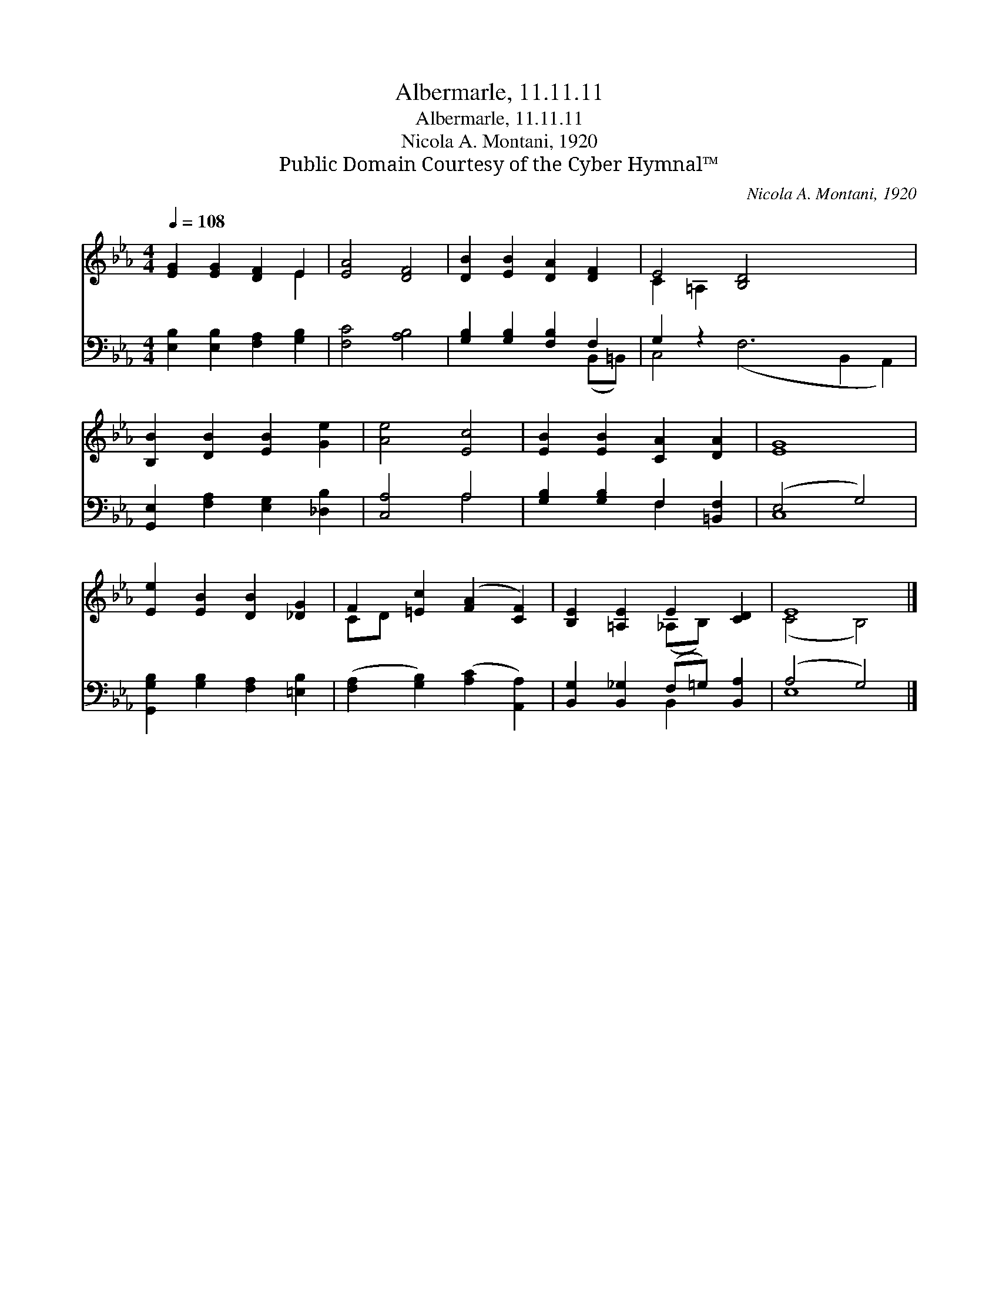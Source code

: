 X:1
T:Albermarle, 11.11.11
T:Albermarle, 11.11.11
T:Nicola A. Montani, 1920
T:Public Domain Courtesy of the Cyber Hymnal™
C:Nicola A. Montani, 1920
Z:Public Domain
Z:Courtesy of the Cyber Hymnal™
%%score ( 1 2 ) ( 3 4 )
L:1/8
Q:1/4=108
M:4/4
K:Eb
V:1 treble 
V:2 treble 
V:3 bass 
V:4 bass 
V:1
 [EG]2 [EG]2 [DF]2 E2 | [EA]4 [DF]4 | [DB]2 [EB]2 [DA]2 [DF]2 | E4 [B,D]4 x6 | %4
 [B,B]2 [DB]2 [EB]2 [Ge]2 | [Ae]4 [Ec]4 | [EB]2 [EB]2 [CA]2 [DA]2 | [EG]8 | %8
 [Ee]2 [EB]2 [DB]2 [_DG]2 | F2 [=Ec]2 ([FA]2 [CF]2) | [B,E]2 [=A,E]2 E2 [CD]2 | E8 |] %12
V:2
 x6 E2 | x8 | x8 | C2 =A,2 x10 | x8 | x8 | x8 | x8 | x8 | CD x6 | x4 (_A,B,) x2 | (C4 B,4) |] %12
V:3
 [E,B,]2 [E,B,]2 [F,A,]2 [G,B,]2 | [F,C]4 [A,B,]4 | [G,B,]2 [G,B,]2 [F,B,]2 F,2 | G,2 z2 x10 | %4
 [G,,E,]2 [F,A,]2 [E,G,]2 [_D,B,]2 | [C,A,]4 A,4 | [G,B,]2 [G,B,]2 F,2 [=B,,F,]2 | (E,4 G,4) | %8
 [G,,G,B,]2 [G,B,]2 [F,A,]2 [=E,B,]2 | ([F,A,]2 [G,B,]2) ([A,C]2 [A,,A,]2) | %10
 [B,,G,]2 [B,,_G,]2 (F,=G,) [B,,A,]2 | (A,4 G,4) |] %12
V:4
 x8 | x8 | x6 (B,,=B,,) | C,4 (F,6 B,,2 A,,2) | x8 | x4 A,4 | x4 F,2 x2 | C,8 | x8 | x8 | %10
 x4 B,,2 x2 | E,8 |] %12

